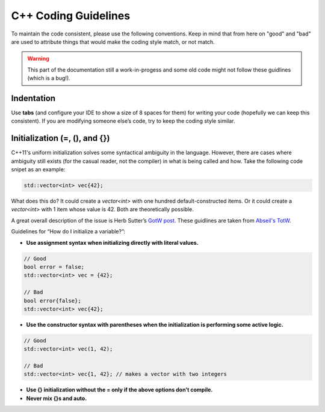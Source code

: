 C++ Coding Guidelines
=====================

To maintain the code consistent, please use the following conventions. Keep in
mind that from here on "good" and "bad" are used to attribute things that
would make the coding style match, or not match.

.. warning::

   This part of the documentation still a work-in-progess and some old code
   might not follow these guidlines (which is a bug!).


Indentation
-----------

Use **tabs** (and configure your IDE to show a size of 8 spaces for them) for
writing your code (hopefully we can keep this consistent). If you are modifying
someone else’s code, try to keep the coding style similar.


Initialization (=, (), and {})
------------------------------

C++11's uniform initialization solves some syntactical ambiguity in the
language. However, there are cases where ambiguity still exists (for the casual
reader, not the compiler) in what is being called and how. Take the following
code snipet as an example:

.. code-block:: c++

	std::vector<int> vec{42};

What does this do? It could create a `vector<int>` with one hundred 
default-constructed items. Or it could create a `vector<int>` with 1 item whose
value is 42. Both are theoretically possible.

A great overall description of the issue is Herb Sutter’s 
`GotW post <https://herbsutter.com/2013/05/09/gotw-1-solution/>`_.
These guidlines are taken from `Abseil's TotW <https://abseil.io/tips/88>`_.

Guidelines for “How do I initialize a variable?”:

- **Use assignment syntax when initializing directly with literal values.**

.. code-block:: c++

	// Good
	bool error = false;
	std::vector<int> vec = {42};

	// Bad
	bool error{false};
	std::vector<int> vec{42};

- **Use the constructor syntax with parentheses when the initialization is
  performing some active logic.**

.. code-block:: c++

	// Good
	std::vector<int> vec(1, 42);

	// Bad
	std::vector<int> vec{1, 42}; // makes a vector with two integers

- **Use {} initialization without the = only if the above options don’t compile.**
- **Never mix {}s and auto.**